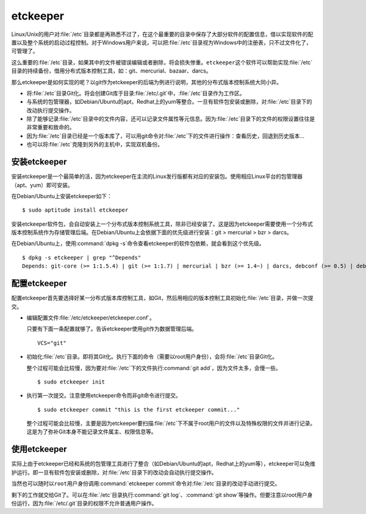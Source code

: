 etckeeper
*********

Linux/Unix的用户对\ :file:`/etc`\ 目录都是再熟悉不过了，在这个最重要的目\
录中保存了大部分软件的配置信息，借以实现软件的配置以及整个系统的启动过程\
控制。对于Windows用户来说，可以把\ :file:`/etc`\ 目录视为Windows中的注册\
表，只不过文件化了，可管理了。

这么重要的\ :file:`/etc`\ 目录，如果其中的文件被错误编辑或者删除，将会损\
失惨重。\ ``etckeeper``\ 这个软件可以帮助实现\ :file:`/etc`\ 目录的持续\
备份，借用分布式版本控制工具，如：git、mercurial、bazaar、darcs。

那么etckeeper是如何实现的呢？以git作为etckeeper的后端为例进行说明，其他\
的分布式版本控制系统大同小异。

* 将\ :file:`/etc`\ 目录Git化。将会创建Git库于目录\ :file:`/etc/.git`\
  中，\ :file:`/etc`\ 目录作为工作区。

* 与系统的包管理器，如Debian/Ubuntu的apt，Redhat上的yum等整合。一旦有软\
  件包安装或删除，对\ :file:`/etc`\ 目录下的改动执行提交操作。

* 除了能够记录\ :file:`/etc`\ 目录中的文件内容，还可以记录文件属性等元信\
  息。因为\ :file:`/etc`\ 目录下的文件的权限设置往往是非常重要和致命的。

* 因为\ :file:`/etc`\ 目录已经是一个版本库了，可以用git命令对\
  :file:`/etc`\ 下的文件进行操作：查看历史，回退到历史版本...

* 也可以将\ :file:`/etc`\ 克隆到另外的主机中，实现双机备份。

安装etckeeper
===============

安装etckeeper是一个最简单的活，因为etckeeper在主流的Linux发行版都有对应\
的安装包。使用相应Linux平台的包管理器（apt、yum）即可安装。

在Debian/Ubuntu上安装etckeeper如下：

::

  $ sudo aptitude install etckeeper

安装etckeeper软件包，会自动安装上一个分布式版本控制系统工具，除非已经安\
装了。这是因为etckeeper需要使用一个分布式版本控制系统作为存储管理后端。\
在Debian/Ubuntu上会依据下面的优先级进行安装：git > mercurial > bzr > darcs。

在Debian/Ubuntu上，使用\ :command:`dpkg -s`\ 命令查看etckeeper的软件包依\
赖，就会看到这个优先级。

::

  $ dpkg -s etckeeper | grep "^Depends"
  Depends: git-core (>= 1:1.5.4) | git (>= 1:1.7) | mercurial | bzr (>= 1.4~) | darcs, debconf (>= 0.5) | debconf-2.0

配置etckeeper
===============

配置etckeeper首先要选择好某一分布式版本库控制工具，如Git，然后用相应的版\
本控制工具初始化\ :file:`/etc`\ 目录，并做一次提交。

* 编辑配置文件\ :file:`/etc/etckeeper/etckeeper.conf`\ 。

  只要有下面一条配置就够了。告诉etckeeper使用git作为数据管理后端。

  ::
  
    VCS="git"

* 初始化\ :file:`/etc`\ 目录。即将其Git化。执行下面的命令（需要以root用\
  户身份），会将\ :file:`/etc`\ 目录Git化。

  整个过程可能会比较慢，因为要对\ :file:`/etc`\ 下的文件执行\
  :command:`git add`\ ，因为文件太多，会慢一些。

  ::

    $ sudo etckeeper init

* 执行第一次提交。注意使用etckeeper命令而非git命令进行提交。

  ::

    $ sudo etckeeper commit "this is the first etckeeper commit..."


  整个过程可能会比较慢，主要是因为etckeeper要扫描\ :file:`/etc`\ 下不属\
  于root用户的文件以及特殊权限的文件并进行记录。这是为了弥补Git本身不能\
  记录文件属主、权限信息等。

使用etckeeper
===============

实际上由于etckeeper已经和系统的包管理工具进行了整合（如Debian/Ubuntu的\
apt，Redhat上的yum等），etckeeper可以免维护运行。即一旦有软件包安装或\
删除，对\ :file:`/etc`\ 目录下的改动会自动执行提交操作。

当然也可以随时以\ ``root``\ 用户身份调用\ :command:`etckeeper commit`\
命令对\ :file:`/etc`\ 目录的改动手动进行提交。

剩下的工作就交给Git了。可以在\ :file:`/etc`\ 目录执行\ :command:`git log`\ 、\
:command:`git show`\ 等操作。但要注意以root用户身份运行，因为\
:file:`/etc/.git`\ 目录的权限不允许普通用户操作。
